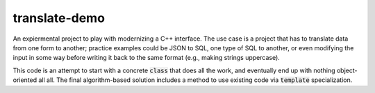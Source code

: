 translate-demo
==============
An expiermental project to play with modernizing a C++ interface.  The use
case is a project that has to translate data from one form to another;
practice examples could be JSON to SQL, one type of SQL to another, or even
modifying the input in some way before writing it back to the same format
(e.g., making strings uppercase).

This code is an attempt to start with a concrete :code:`class` that does all
the work, and eventually end up with nothing object-oriented all all.  The
final algorithm-based solution includes a method to use existing code via
:code:`template` specialization.
